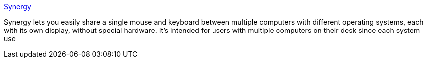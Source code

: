 :jbake-type: post
:jbake-status: published
:jbake-title: Synergy
:jbake-tags: software,freeware,windows,linux,macosx,remote,réseau,vnc,_mois_mars,_année_2005
:jbake-date: 2005-03-02
:jbake-depth: ../
:jbake-uri: shaarli/1109770997000.adoc
:jbake-source: https://nicolas-delsaux.hd.free.fr/Shaarli?searchterm=http%3A%2F%2Fsynergy2.sourceforge.net%2F&searchtags=software+freeware+windows+linux+macosx+remote+r%C3%A9seau+vnc+_mois_mars+_ann%C3%A9e_2005
:jbake-style: shaarli

http://synergy2.sourceforge.net/[Synergy]

Synergy lets you easily share a single mouse and keyboard between multiple computers with different operating systems, each with its own display, without special hardware. It's intended for users with multiple computers on their desk since each system use
